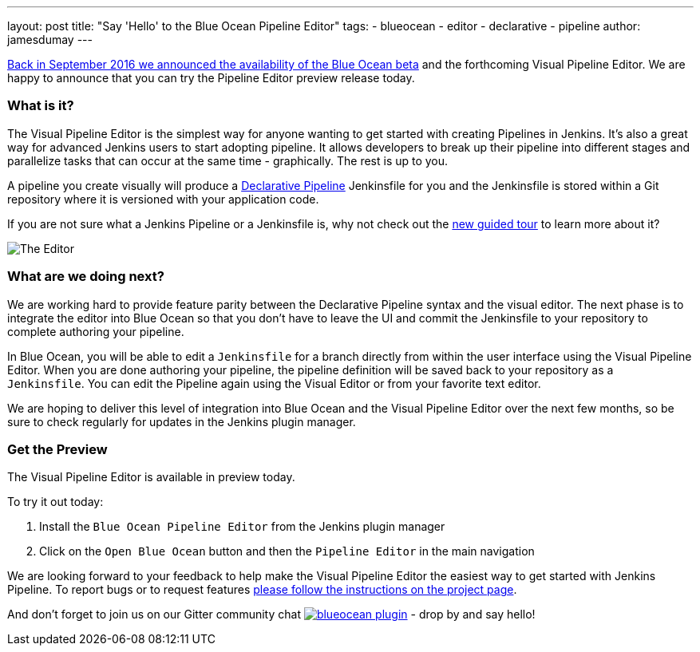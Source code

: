 ---
layout: post
title: "Say 'Hello' to the Blue Ocean Pipeline Editor"
tags:
- blueocean
- editor
- declarative
- pipeline
author: jamesdumay
---

link:/blog/2016/09/19/blueocean-beta-declarative-pipeline-pipeline-editor/[Back in September 2016 we announced the availability of the Blue Ocean beta]
and the forthcoming Visual Pipeline Editor. We are happy to announce that you can try
the Pipeline Editor preview release today.

=== What is it?

The Visual Pipeline Editor is the simplest way for anyone wanting to get started with
creating Pipelines in Jenkins. It's also a great way for advanced Jenkins users
to start adopting pipeline. It allows developers to break up their pipeline into different
 stages and parallelize tasks that can occur at the same time - graphically.
 The rest is up to you.

A pipeline you create visually will produce a link://blog/2017/02/03/declarative-pipeline-ga/[Declarative Pipeline] Jenkinsfile for you and
 the Jenkinsfile is stored within a Git repository where it is versioned with your application code.

If you are not sure what a Jenkins Pipeline or a Jenkinsfile is, why not check out the link:/doc/[new guided tour] to learn more about it?

image::/images/blueocean/editor-1.png["The Editor", role="center"]

=== What are we doing next?

We are working hard to provide feature parity between the Declarative Pipeline syntax and the visual editor. The next phase is to integrate the editor into Blue Ocean so that you don't have to leave the UI and commit the Jenkinsfile to your repository to complete authoring your pipeline.

In Blue Ocean, you will be able to edit a `Jenkinsfile`
for a branch directly from within the user interface using the Visual Pipeline Editor. When you are done authoring your pipeline, the pipeline definition will be saved back to your repository as a `Jenkinsfile`. You can edit the Pipeline again using the Visual Editor or from your favorite text editor.

We are hoping to deliver this level of integration into Blue Ocean and the
Visual Pipeline Editor over the next few months, so be sure to check regularly for updates in
the Jenkins plugin manager.

=== Get the Preview

The Visual Pipeline Editor is available in preview today.

To try it out today:

. Install the `Blue Ocean Pipeline Editor` from the Jenkins plugin manager
. Click on the `Open Blue Ocean` button and then the `Pipeline Editor` in the main navigation

We are looking forward to your feedback to help make the Visual Pipeline Editor
the easiest way to get started with Jenkins Pipeline. To report bugs or to
request features link:/projects/blueocean#join-the-community[please follow the instructions on the project page].

And don't forget to join us on our Gitter community chat image:https://badges.gitter.im/jenkinsci/blueocean-plugin.svg[link="https://gitter.im/jenkinsci/blueocean-plugin?utm_source=badge&utm_medium=badge&utm_campaign=pr-badge"]
- drop by and say hello!
